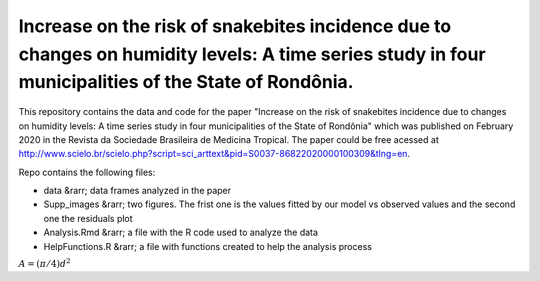 Increase on the risk of snakebites incidence due to changes on humidity levels: A time series study in four municipalities of the State of Rondônia.
====




This repository contains the data and code for the paper "Increase on the risk of snakebites incidence due to changes on humidity levels: A time series study in four municipalities of the State of Rondônia" which was published on February 2020 in the Revista da Sociedade Brasileira de Medicina Tropical. The paper could be free acessed at  http://www.scielo.br/scielo.php?script=sci_arttext&pid=S0037-86822020000100309&tlng=en.

Repo contains the following files:

- data &rarr; data frames analyzed in the paper
- Supp_images &rarr; two figures. The frist one is the values fitted by our model vs observed values and the second one the residuals plot
- Analysis.Rmd &rarr; a file with the R code used to analyze the data
- HelpFunctions.R &rarr; a file with functions created to help the analysis process

:math:`A = (\pi/4) d^2`

